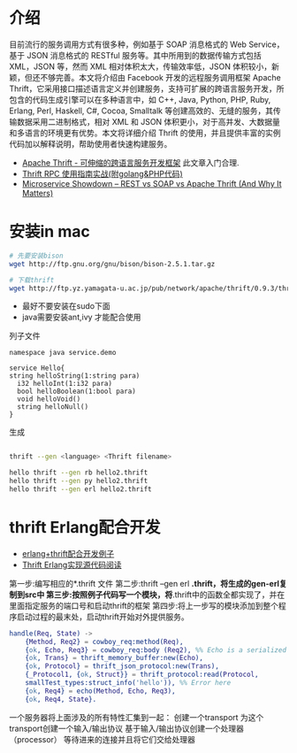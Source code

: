 * 介绍

目前流行的服务调用方式有很多种，例如基于 SOAP 消息格式的 Web Service，基于 JSON 消息格式的 RESTful 服务等。其中所用到的数据传输方式包括 XML，JSON 等，然而 XML 相对体积太大，传输效率低，JSON 体积较小，新颖，但还不够完善。本文将介绍由 Facebook 开发的远程服务调用框架 Apache Thrift，它采用接口描述语言定义并创建服务，支持可扩展的跨语言服务开发，所包含的代码生成引擎可以在多种语言中，如 C++, Java, Python, PHP, Ruby, Erlang, Perl, Haskell, C#, Cocoa, Smalltalk 等创建高效的、无缝的服务，其传输数据采用二进制格式，相对 XML 和 JSON 体积更小，对于高并发、大数据量和多语言的环境更有优势。本文将详细介绍 Thrift 的使用，并且提供丰富的实例代码加以解释说明，帮助使用者快速构建服务。

+ [[https://www.ibm.com/developerworks/cn/java/j-lo-apachethrift/][Apache Thrift - 可伸缩的跨语言服务开发框架]] 此文章入门合理.
+ [[http://studygolang.com/articles/3110][Thrift RPC 使用指南实战(附golang&PHP代码)]]
+ [[http://nordicapis.com/microservice-showdown-rest-vs-soap-vs-apache-thrift-and-why-it-matters/][Microservice Showdown – REST vs SOAP vs Apache Thrift (And Why It Matters)]]

* 安装in mac

#+begin_src sh
# 先要安装bison
wget http://ftp.gnu.org/gnu/bison/bison-2.5.1.tar.gz

# 下载thrift
wget http://ftp.yz.yamagata-u.ac.jp/pub/network/apache/thrift/0.9.3/thrift-0.9.3.tar.gz

#+end_src


+ 最好不要安装在sudo下面
+ java需要安装ant,ivy 才能配合使用

列子文件

#+begin_src thrift
namespace java service.demo

service Hello{
string helloString(1:string para)
  i32 helloInt(1:i32 para)
  bool helloBoolean(1:bool para)
  void helloVoid()
  string helloNull()
}
#+end_src

生成

#+begin_src sh

thrift --gen <language> <Thrift filename>

hello thrift --gen rb hello2.thrift
hello thrift --gen py hello2.thrift
hello thrift --gen erl hello2.thrift

#+end_src

* thrift Erlang配合开发

+ [[http://www.cnblogs.com/getong/p/3509755.html][erlang+thrift配合开发例子]]  
+ [[http://xlambda.com/blog/2013/01/16/thrift-erlang-source-code-reading/][Thrift Erlang实现源代码阅读]]

第一步:编写相应的*.thrift  文件
第二步:thrift --gen erl *.thrift，将生成的gen-erl复制到src中
第三步:按照例子代码写一个模块，将*.thrift中的函数全都实现了，并在里面指定服务的端口号和启动thrift的框架
第四步:将上一步写的模块添加到整个程序启动过程的最末处，启动thrift开始对外提供服务。

#+begin_src erlang
  handle(Req, State) ->
      {Method, Req2} = cowboy_req:method(Req),
      {ok, Echo, Req3} = cowboy_req:body (Req2), %% Echo is a serialized 'hello' in smallTest by json format.
      {ok, Trans} = thrift_memory_buffer:new(Echo),
      {ok, Protocol} = thrift_json_protocol:new(Trans),
      {_Protocol1, {ok, Struct}} = thrift_protocol:read(Protocol,   
      smallTest_types:struct_info('hello')), %% Error here
      {ok, Req4} = echo(Method, Echo, Req3),
      {ok, Req4, State}.
#+end_src

 一个服务器将上面涉及的所有特性汇集到一起：
 创建一个transport
 为这个transport创建一个输入/输出协议
 基于输入/输出协议创建一个处理器（processor）
 等待进来的连接并且将它们交给处理器
